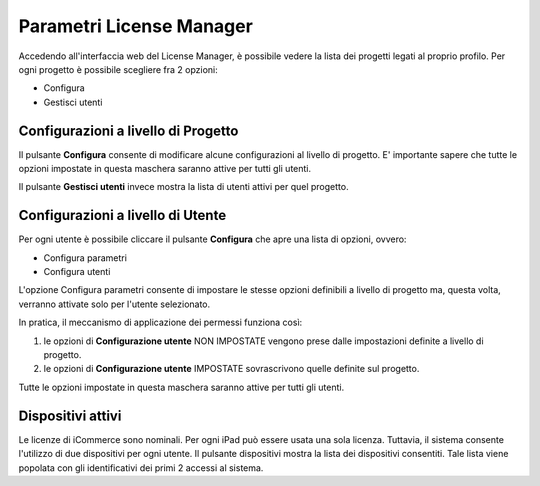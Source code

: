 Parametri License Manager
=========================

Accedendo all'interfaccia web del License Manager, è possibile vedere la
lista dei progetti legati al proprio profilo. Per ogni progetto è
possibile scegliere fra 2 opzioni:

-  Configura
-  Gestisci utenti

Configurazioni a livello di Progetto
------------------------------------

Il pulsante **Configura** consente di modificare alcune configurazioni
al livello di progetto. E' importante sapere che tutte le opzioni
impostate in questa maschera saranno attive per tutti gli utenti.

Il pulsante **Gestisci utenti** invece mostra la lista di utenti attivi
per quel progetto.

Configurazioni a livello di Utente
----------------------------------

Per ogni utente è possibile cliccare il pulsante **Configura** che apre
una lista di opzioni, ovvero:

-  Configura parametri
-  Configura utenti

L'opzione Configura parametri consente di impostare le stesse opzioni
definibili a livello di progetto ma, questa volta, verranno attivate
solo per l'utente selezionato.

In pratica, il meccanismo di applicazione dei permessi funziona così:

1. le opzioni di **Configurazione utente** NON IMPOSTATE vengono prese
   dalle impostazioni definite a livello di progetto.
2. le opzioni di **Configurazione utente** IMPOSTATE sovrascrivono
   quelle definite sul progetto.

Tutte le opzioni impostate in questa maschera saranno attive per tutti
gli utenti.

Dispositivi attivi
------------------

Le licenze di iCommerce sono nominali. Per ogni iPad può essere usata
una sola licenza. Tuttavia, il sistema consente l'utilizzo di due
dispositivi per ogni utente. Il pulsante dispositivi mostra la lista dei
dispositivi consentiti. Tale lista viene popolata con gli identificativi
dei primi 2 accessi al sistema.
